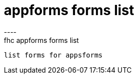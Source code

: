 [[appforms-forms-list]]
= appforms forms list
----
fhc appforms forms list
 list forms for appsforms
 
 
----
